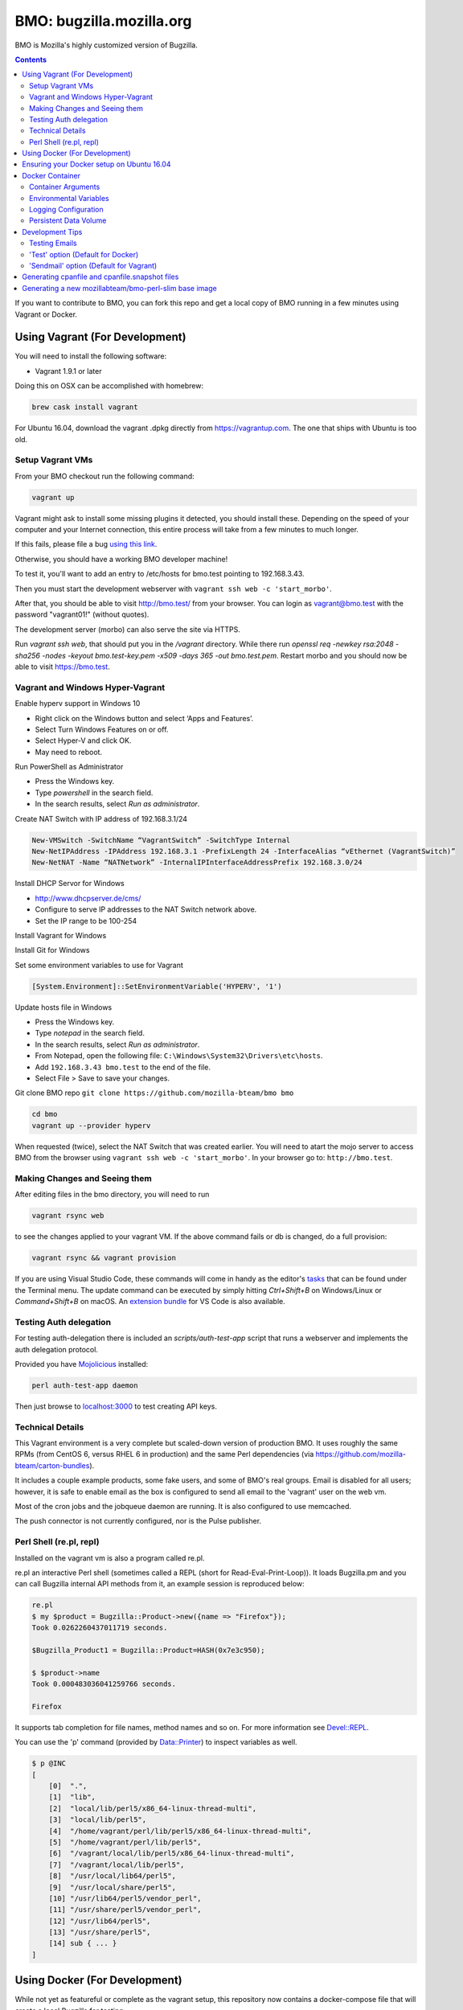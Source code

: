=========================
BMO: bugzilla.mozilla.org
=========================

BMO is Mozilla's highly customized version of Bugzilla.

.. image:: https://circleci.com/gh/mozilla-bteam/bmo/tree/master.svg?style=svg
    :target: https://circleci.com/gh/mozilla-bteam/bmo/tree/master

.. contents::
..
    1  Using Vagrant (For Development)
      1.1  Setup Vagrant VMs
      1.2  Making Changes and Seeing them
      1.3  Technical Details
      1.4  Perl Shell (re.pl, repl)
    2  Using Docker Compose (For Development)
    3  Docker Container
      3.1  Container Arguments
      3.2  Environmental Variables
      3.3  Persistent Data Volume
    4. Development Tips
      4.1  Testing Emails

If you want to contribute to BMO, you can fork this repo and get a local copy
of BMO running in a few minutes using Vagrant or Docker.

Using Vagrant (For Development)
===============================

You will need to install the following software:

* Vagrant 1.9.1 or later

Doing this on OSX can be accomplished with homebrew:

.. code-block:: bash

    brew cask install vagrant

For Ubuntu 16.04, download the vagrant .dpkg directly from
https://vagrantup.com.  The one that ships with Ubuntu is too old.

Setup Vagrant VMs
-----------------

From your BMO checkout run the following command:

.. code-block:: bash

    vagrant up

Vagrant might ask to install some missing plugins it detected, you should install these.
Depending on the speed of your computer and your Internet connection, this entire process
will take from a few minutes to much longer.

If this fails, please file a bug `using this link <https://bugzilla.mozilla.org/enter_bug.cgi?assigned_to=nobody%40mozilla.org&bug_file_loc=http%3A%2F%2F&bug_ignored=0&bug_type=defect&bug_severity=normal&bug_status=NEW&cf_fx_iteration=---&cf_fx_points=---&component=Developer%20Box&contenttypemethod=autodetect&contenttypeselection=text%2Fplain&defined_groups=1&flag_type-254=X&flag_type-4=X&flag_type-607=X&flag_type-791=X&flag_type-800=X&flag_type-803=X&form_name=enter_bug&maketemplate=Remember%20values%20as%20bookmarkable%20template&op_sys=Unspecified&priority=--&product=bugzilla.mozilla.org&rep_platform=Unspecified&target_milestone=---&version=Production>`__.

Otherwise, you should have a working BMO developer machine!

To test it, you'll want to add an entry to /etc/hosts for bmo.test pointing
to 192.168.3.43.

Then you must start the development webserver with ``vagrant ssh web -c 'start_morbo'``.

After that, you should be able to visit http://bmo.test/ from your browser.
You can login as vagrant@bmo.test with the password "vagrant01!" (without
quotes).

The development server (morbo) can also serve the site via HTTPS.

Run `vagrant ssh web`, that should put you in the `/vagrant` directory.
While there run `openssl req -newkey rsa:2048 -sha256 -nodes -keyout bmo.test-key.pem -x509 -days 365 -out bmo.test.pem`.
Restart morbo and you should now be able to visit https://bmo.test.

Vagrant and Windows Hyper-Vagrant
---------------------------------

Enable hyperv support in Windows 10

- Right click on the Windows button and select ‘Apps and Features’.
- Select Turn Windows Features on or off.
- Select Hyper-V and click OK.
- May need to reboot.

Run PowerShell as Administrator

- Press the Windows key.
- Type `powershell` in the search field.
- In the search results, select `Run as administrator`.

Create NAT Switch with IP address of 192.168.3.1/24

.. code-block:: powershell

  New-VMSwitch -SwitchName “VagrantSwitch” -SwitchType Internal
  New-NetIPAddress -IPAddress 192.168.3.1 -PrefixLength 24 -InterfaceAlias “vEthernet (VagrantSwitch)”
  New-NetNAT -Name “NATNetwork” -InternalIPInterfaceAddressPrefix 192.168.3.0/24

Install DHCP Servor for Windows

- http://www.dhcpserver.de/cms/
- Configure to serve IP addresses to the NAT Switch network above.
- Set the IP range to be 100-254

Install Vagrant for Windows

Install Git for Windows

Set some environment variables to use for Vagrant

.. code-block:: powershell

  [System.Environment]::SetEnvironmentVariable('HYPERV', '1')

Update hosts file in Windows

- Press the Windows key.
- Type `notepad` in the search field.
- In the search results, select `Run as administrator`.
- From Notepad, open the following file: ``C:\Windows\System32\Drivers\etc\hosts``.
- Add ``192.168.3.43 bmo.test`` to the end of the file.
- Select File > Save to save your changes.

Git clone BMO repo ``git clone https://github.com/mozilla-bteam/bmo bmo``

.. code-block:: bash

  cd bmo
  vagrant up --provider hyperv

When requested (twice), select the NAT Switch that was created earlier. You will need to atart the mojo server to access BMO from the browser
using ``vagrant ssh web -c 'start_morbo'``. In your browser go to: ``http://bmo.test``.

Making Changes and Seeing them
------------------------------

After editing files in the bmo directory, you will need to run

.. code-block:: bash

    vagrant rsync web

to see the changes applied to your vagrant VM. If the above command fails
or db is changed, do a full provision:

.. code-block:: bash

    vagrant rsync && vagrant provision

If you are using Visual Studio Code, these commands will come in handy as the
editor's `tasks`_ that can be found under the Terminal menu. The update command
can be executed by simply hitting `Ctrl+Shift+B` on Windows/Linux or
`Command+Shift+B` on macOS. An `extension bundle`_ for VS Code is also available.

.. _`tasks`: https://code.visualstudio.com/docs/editor/tasks
.. _`extension bundle`: https://marketplace.visualstudio.com/items?itemName=dylanwh.bugzilla

Testing Auth delegation
-----------------------

For testing auth-delegation there is included an `scripts/auth-test-app`
script that runs a webserver and implements the auth delegation protocol.

Provided you have `Mojolicious`_ installed:

.. code-block:: bash

  perl auth-test-app daemon

Then just browse to `localhost:3000`_ to test creating API keys.

.. _`Mojolicious`: https://metacpan.org/pod/Mojolicious
.. _`localhost:3000`: http://localhost:3000

Technical Details
-----------------

This Vagrant environment is a very complete but scaled-down version of
production BMO.  It uses roughly the same RPMs (from CentOS 6, versus RHEL 6
in production) and the same Perl dependencies (via
https://github.com/mozilla-bteam/carton-bundles).

It includes a couple example products, some fake users, and some of BMO's
real groups. Email is disabled for all users; however, it is safe to enable
email as the box is configured to send all email to the 'vagrant' user on the
web vm.

Most of the cron jobs and the jobqueue daemon are running.  It is also
configured to use memcached.

The push connector is not currently configured, nor is the Pulse publisher.


Perl Shell (re.pl, repl)
------------------------

Installed on the vagrant vm is also a program called re.pl.

re.pl an interactive Perl shell (sometimes called a REPL (short for Read-Eval-Print-Loop)).
It loads Bugzilla.pm and you can call Bugzilla internal API methods from it, an example session is reproduced below:

.. code-block:: plain

   re.pl
   $ my $product = Bugzilla::Product->new({name => "Firefox"});
   Took 0.0262260437011719 seconds.

   $Bugzilla_Product1 = Bugzilla::Product=HASH(0x7e3c950);

   $ $product->name
   Took 0.000483036041259766 seconds.

   Firefox

It supports tab completion for file names, method names and so on. For more information see `Devel::REPL`_.

You can use the 'p' command (provided by `Data::Printer`_) to inspect variables as well.

.. code-block:: plain

  $ p @INC
  [
      [0]  ".",
      [1]  "lib",
      [2]  "local/lib/perl5/x86_64-linux-thread-multi",
      [3]  "local/lib/perl5",
      [4]  "/home/vagrant/perl/lib/perl5/x86_64-linux-thread-multi",
      [5]  "/home/vagrant/perl/lib/perl5",
      [6]  "/vagrant/local/lib/perl5/x86_64-linux-thread-multi",
      [7]  "/vagrant/local/lib/perl5",
      [8]  "/usr/local/lib64/perl5",
      [9]  "/usr/local/share/perl5",
      [10] "/usr/lib64/perl5/vendor_perl",
      [11] "/usr/share/perl5/vendor_perl",
      [12] "/usr/lib64/perl5",
      [13] "/usr/share/perl5",
      [14] sub { ... }
  ]

.. _`Devel::REPL`: https://metacpan.org/pod/Devel::REPL
.. _`Data::Printer`: https://metacpan.org/pod/Data::Printer


Using Docker (For Development)
==============================

While not yet as featureful or complete as the vagrant setup, this repository now contains a
docker-compose file that will create a local Bugzilla for testing.

To use docker-compose, ensure you have the latest Docker install for your environment
(Linux, Windows, or Mac OS). If you are using Ubuntu, then you can read the next section
to ensure that you have the correct docker setup.

.. code-block:: bash

    docker-compose up --build


Then, you must configure your browser to use http://localhost:1091 as an HTTP proxy.
For setting a proxy in Firefox, see `Firefox Connection Settings`_.
The procedure should be similar for other browsers.

.. _`Firefox Connection Settings`: https://support.mozilla.org/en-US/kb/connection-settings-firefox

After that, you should be able to visit http://bmo.test/ from your browser.
You can login as vagrant@bmo.test with the password "vagrant01!" (without
quotes).

Ensuring your Docker setup on Ubuntu 16.04
==========================================

On Ubuntu, Docker can be installed using apt-get. After installing, you need to do run these
commands to ensure that it has installed fine:

.. code-block:: bash

    sudo groupadd docker # add a new group called "docker"
    sudo gpasswd -a <your username> docker # add yourself to "docker" group

Log in & log out of your system, so that changes in the above commands will  & do this:

.. code-block:: bash

    sudo service docker restart
    docker run hello-world

If the output of last command looks like this. then congrats you have installed
docker successfully:

.. code-block:: bash

    Hello from Docker!
    This message shows that your installation appears to be working correctly.

Docker Container
================

This repository is also a runnable docker container.

Container Arguments
-------------------

Currently, the entry point takes a single command argument.
This can be **httpd** or **shell**.

httpd
    This will start apache listening for connections on ``$PORT``
shell
    This will start an interactive shell in the container. Useful for debugging.


Environmental Variables
-----------------------

PORT
  This must be a value >= 1024. The httpd will listen on this port for incoming
  plain-text HTTP connections.
  Default: 8000

MOJO_REVERSE_PROXY
  This tells the backend that it is behind a proxy.
  Default: 1

MOJO_HEARTBEAT_INTERVAL
  How often (in seconds) will the manager process send a heartbeat to the workers.
  Default: 10

MOJO_HEARTBEAT_TIMEOUT
  Maximum amount of time in seconds before a worker without a heartbeat will be stopped gracefully
  Default: 120

MOJO_INACTIVITY_TIMEOUT
  Maximum amount of time in seconds a connection can be inactive before getting closed.
  Default: 120

MOJO_WORKERS
  Number of worker processes. A good rule of thumb is two worker processes per
  CPU core for applications that perform mostly non-blocking operations,
  blocking operations often require more and benefit from decreasing
  concurrency with "MOJO_CLIENTS" (often as low as 1). Note that during zero
  downtime software upgrades there will be twice as many workers active for a
  short amount of time.
  Default: 1

MOJO_SPARE
  Temporarily spawn up to this number of additional workers if there is a
  need. This allows for new workers to be started while old ones are still
  shutting down gracefully, drastically reducing the performance cost of
  worker restarts.
  Default: 1

MOJO_CLIENTS
  Maximum number of accepted connections each worker process is allowed to
  handle concurrently, before stopping to accept new incoming connections. Note
  that high concurrency works best with applications that perform mostly
  non-blocking operations, to optimize for blocking operations you can decrease
  this value and increase "MOJO_WORKERS" instead for better performance.
  Default: 200

BUGZILLA_ALLOW_INSECURE_HTTP
  This should never be set in production. It allows auth delegation and oauth over http.

BMO_urlbase
  The public URL for this instance. Note that if this begins with https://
  and BMO_inbound_proxies is set to '*' Bugzilla will believe the connection to it
  is using SSL.

BMO_canonical_urlbase
  The public URL for the production instance, if different from urlbase above.

BMO_attachment_base
  This is the URL for attachments.
  When the allow_attachment_display parameter is on, it is possible for a
  malicious attachment to steal your cookies or perform an attack on Bugzilla
  using your credentials.

  If you would like additional security on attachments to avoid this, set this
  parameter to an alternate URL for your Bugzilla that is not the same as
  urlbase or sslbase. That is, a different domain name that resolves to this
  exact same Bugzilla installation.

  For added security, you can insert %bugid% into the URL, which will be
  replaced with the ID of the current bug that the attachment is on, when you
  access an attachment. This will limit attachments to accessing only other
  attachments on the same bug. Remember, though, that all those possible domain
  names (such as 1234.your.domain.com) must point to this same Bugzilla
  instance.

BMO_db_driver
  What SQL database to use. Default is mysql. List of supported databases can be
  obtained by listing Bugzilla/DB directory - every module corresponds to one
  supported database and the name of the module (before ".pm") corresponds to a
  valid value for this variable.

BMO_db_host
  The DNS name or IP address of the host that the database server runs on.

BMO_db_name
  The name of the database.

BMO_db_user
  The database user to connect as.

BMO_db_pass
  The password for the user above.

BMO_site_wide_secret
  This secret key is used by your installation for the creation and
  validation of encrypted tokens. These tokens are used to implement
  security features in Bugzilla, to protect against certain types of attacks.
  It's very important that this key is kept secret.

BMO_jwt_secret
  This secret key is used by your installation for the creation and validation
  of jwts.  It's very important that this key is kept secret and it should be
  different from the side_wide_secret. Changing this will invalidate all issued
  jwts, so all oauth clients will need to start over. As such it should be a
  high level of entropy, as it probably won't change for a very long time.

BMO_inbound_proxies
  This is a list of IP addresses that we expect proxies to come from.
  This can be '*' if only the load balancer can connect to this container.
  Setting this to '*' means that BMO will trust the X-Forwarded-For header.

BMO_memcached_namespace
  The global namespace for the memcached servers.

BMO_memcached_servers
  A list of memcached servers (IP addresses or host names). Can be empty.

BMO_shadowdb
  The database name of the read-only database.

BMO_shadowdbhost
  The hotname or IP address of the read-only database.

BMO_shadowdbport
   The port of the read-only database.

BMO_setrlimit
    This is a JSON object and can set any limit described in https://metacpan.org/pod/BSD::Resource.
    Typically it used for setting RLIMIT_AS, and the default value is ``{ "RLIMIT_AS": 2000000000 }``.

BMO_size_limit
  This is the max amount of unshared memory the worker processes are allowed to
  use before they will exit. Minimum 750000 (750MiB)

BMO_mail_delivery_method
  Usually configured on the MTA section of admin interface, but may be set here for testing purposes.
  Valid values are None, Test, Sendmail, or SMTP.
  If set to Test, email will be appended to the /app/data/mailer.testfile.

BMO_use_mailer_queue
  Usually configured on the MTA section of the admin interface, you may change this here for testing purposes.
  Should be 1 or 0. If 1, the job queue will be used. For testing, only set to 0 if the BMO_mail_delivery_method is None or Test.

USE_NYTPROF
  Write `Devel::NYTProf`_ profiles out for each requests.
  These will be named /app/data/nytprof.$host.$script.$n.$pid, where $host is
  the hostname of the container, script is the name of the script (without
  extension), $n is a number starting from 1 and incrementing for each
  request to the worker process, and $pid is the worker process id.

NYTPROF_DIR
  Alternative location to store profiles from the above option.

LOG4PERL_CONFIG_FILE
  Filename of `Log::Log4perl`_ config file.
  It defaults to log4perl-syslog.conf.
  If the file is given as a relative path, it will relative to the /app/conf/ directory.

.. _`Devel::NYTProf`: https://metacpan.org/pod/Devel::NYTProf

.. _`Log::Log4perl`: https://metacpan.org/pod/Log::Log4perl

LOG4PERL_STDERR_DISABLE
  Boolean. By default log messages are logged as plain text to `STDERR`.
  Setting this to a true value disables this behavior.

  Note: For programs that run using the `cereal` log aggregator, this environment
  variable will be ignored.


Logging Configuration
---------------------

How Bugzilla logs is entirely configured by the environmental variable
`LOG4PERL_CONFIG_FILE`.  This config file should be familiar to someone
familiar with log4j, and it is extensively documented in `Log::Log4perl`_.

Many examples are provided in the logs/ directory.

If multiple processes will need to log, it should be configured to log to a socket on port 5880.
This will be the "cereal" daemon, which will only be started for jobqueue and httpd-type containers.

The example log config files will often be configured to log to stderr
themselves.  To prevent duplicate lines (or corrupted log messages), stderr
logging should be filtered on the existence of the LOG4PERL_STDERR_DISABLE
environmental variable.

Logging configuration also controls which errors are sent to Sentry.


Persistent Data Volume
----------------------

This container expects /app/data to be a persistent, shared, writable directory
owned by uid 10001. This must be a shared (NFS/EFS/etc) volume between all
nodes.

Development Tips
================

Testing Emails
--------------

With vagrant have two options to test emails sent by a local Bugzilla instance. You can configure
which setting you want to use by going to http://bmo.test/editparams.cgi?section=mta and
changing the mail_delivery_method to either 'Test' or 'Sendmail'. Afterwards restart BMO with
``vagrant reload``. With docker, only the default 'Test' option is supported.

'Test' option (Default for Docker)
----------------------------------

With this option, all mail will be appended to a ``mailer.testfile``.

- Using docker, run ``docker-compose run bmo.test cat /app/data/mailer.testfile``.
- Using vagrant, run ``vagrant ssh web`` and then navigate to ``/vagrant/data/mailer.testfile``.

'Sendmail' option (Default for Vagrant)
---------------------------------------

This option is useful if you want to preview email using a real mail client.
An imap server is running on bmo.test on port 143 and you can connect to it with
the following settings:

- host: bmo.test
- port: 143
- encryption: No SSL, Plaintext password
- username: vagrant
- password: anything

All email that bmo sends will go to the vagrant user, so there is no need to login with
multiple imap accounts.

`Thunderbird's`_ wizard to add a new "Existing Mail Account" doesn't work with bmo-web. It
fails because it wants to create a mail account with both incoming mail (IMAP) and outgoing
mail (SMTP, which bmo.test doesn't provide). To work around this, using a regular email
account to first setup, then modify the settings of that account: Right Click the account in
the left side bar > Settings > Server Settings. Update the server settings to match those
listed above. Afterwards, you may update the account name to be vagrant@bmo.test. Thunderbird
will now pull email from BMO. You can try it out by commenting on a bug.

.. _`Thunderbird's`: https://www.mozilla.org/en-US/thunderbird/


Generating cpanfile and cpanfile.snapshot files
===============================================

.. code-block:: bash

  docker build -t bmo-cpanfile -f Dockerfile.cpanfile .
  docker run -it -v "$(pwd):/app/result" bmo-cpanfile cp cpanfile cpanfile.snapshot /app/result

Generating a new mozillabteam/bmo-perl-slim base image
======================================================

The mozillabteam/bmo-perl-slim image is stored in the Mozilla B-Team
Docker Hub repository. It contains just the Perl dependencies in ``/app/local``
and other Debian packages needed. Whenever the ``cpanfile`` and
``cpanfile.snapshot`` files have been changed by the above steps after a
succcessful merge, a new mozillabteam/bmo-perl-slim image will need to be
built and pushed to Docker Hub.

A Docker Hub organization administrator with the correct permissions will
normally do the ``docker login`` and ``docker push``.

The ``<DATE>`` value should be the current date in ``YYYYMMDD.X``
format with X being the current iteration value. For example, ``20191209.1``.

.. code-block:: bash

    docker build -t mozillabteam/bmo-perl-slim:<DATE> -f Dockerfile.bmo-slim .
    docker login
    docker push mozillabteam/bmo-perl-slim:<DATE>

After pushing to Docker Hub, you will need to update ``Dockerfile`` to include the new
built image with correct date. Create a PR, review and commit the new change.
